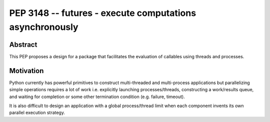 ﻿

.. index::
   pair: python; asynchronously
   pair: python peps; pep 3148


.. _python_pep_3148:

==========================================================
PEP 3148 -- futures - execute computations asynchronously
==========================================================

.. seealso::

   - http://www.python.org/dev/peps/pep-3148/
   - http://www.dalkescientific.com/writings/diary/archive/2012/01/19/concurrent.futures.html
   - :ref:`python_multithreading_libraries`


Abstract
========

This PEP proposes a design for a package that facilitates the evaluation of
callables using threads and processes.

Motivation
==========

Python currently has powerful primitives to construct multi-threaded and
multi-process applications but parallelizing simple operations requires a lot
of work i.e. explicitly launching processes/threads, constructing a work/results
queue, and waiting for completion or some other termination condition
(e.g. failure, timeout).

It is also difficult to design an application with a global process/thread
limit when each component invents its own parallel execution strategy.







